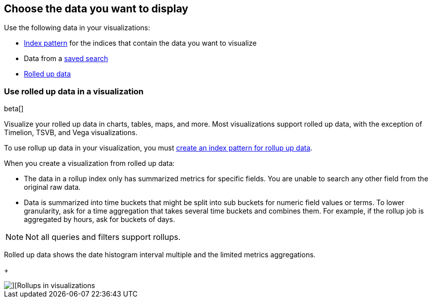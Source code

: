 [role="xpack"]
[[choose-your-data]]
== Choose the data you want to display

Use the following data in your visualizations:

* <<index-patterns, Index pattern>> for the indices that contain the data you want to visualize
* Data from a <<save-open-search, saved search>>
* <<visualize-rollup-data, Rolled up data>>

[[visualize-rollup-data]]
=== Use rolled up data in a visualization

beta[]

Visualize your rolled up data in charts, tables, maps, and 
more. Most visualizations support rolled up data, with the exception of 
Timelion, TSVB, and Vega visualizations. 

To use rollup up data in your visualization, you must 
<<configure-rollup-index-pattern,create an index pattern for rollup up data>>.

When you create a visualization from rolled up data:

* The data in a rollup index only has summarized metrics for specific fields. 
You are unable to search any other field from the original raw data. 
* Data is summarized into time buckets that might be split into sub buckets for 
numeric field values or terms. To lower granularity, ask for a time aggregation 
that takes several time buckets and combines them. For example, if the rollup 
job is aggregated by hours, ask for buckets of days.

NOTE: Not all queries and filters support rollups.

Rolled up data shows the date histogram interval multiple and the limited 
metrics aggregations.
+
[role="screenshot"]
image::images/management_rollups_visualization.png[][Rollups in visualizations]
